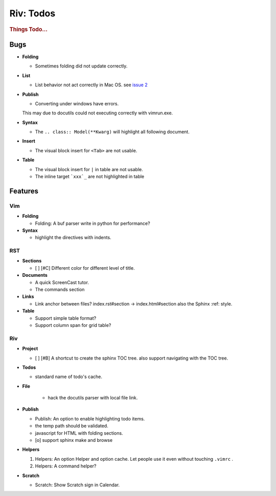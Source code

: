 ##########
Riv: Todos
##########

.. rubric:: Things Todo...

Bugs
====

* **Folding**

  + Sometimes folding did not update correctly.
* **List**

  + List behavior not act correctly in Mac OS. see `issue 2`_
* **Publish**

  + Converting under windows have errors.
  This may due to docutils could not executing correctly with vimrun.exe.
* **Syntax**

  + The ``.. class:: Model(**Kwarg)`` will highlight all following document.
* **Insert**

  + The visual block insert for ``<Tab>`` are not usable.
* **Table**

  + The visual block insert for ``|`` in table are not usable.
  + The inline target ```xxx`_`` are not highlighted in table

Features
========

Vim
---

* **Folding**

  * Folding: A buf parser write in python for performance?

* **Syntax**

  * highlight the directives with indents.

RST
---

* **Sections**

  + [ ] [#C] Different color for different level of title.

* **Documents**

  * A quick ScreenCast tutor.
  * The commands section

* **Links**

  * Link anchor between files? 
    index.rst#section -> index.html#section
    also the Sphinx :ref: style.

* **Table**

  + Support simple table format?
  + Support column span for grid table?

Riv
---

* **Project**

  + [ ] [#B] A shortcut to create the sphinx TOC tree.
    also support navigating with the TOC tree.

* **Todos**

  * standard name of todo's cache. 

* **File**

    + hack the docutils parser with local file link.

* **Publish**

  * Publish: An option to enable highlighting todo items.
  * the temp path should be validated.
  * javascript for HTML with folding sections.
  * [o] support sphinx make and browse

* **Helpers**

  1. Helpers: An option Helper and option cache. 
     Let people use it even without touching ``.vimrc`` .
  2. Helpers: A command helper?
* **Scratch**

  + Scratch: Show Scratch sign in Calendar.




.. _issue 2: https://github.com/Rykka/riv.vim/issues/2 
